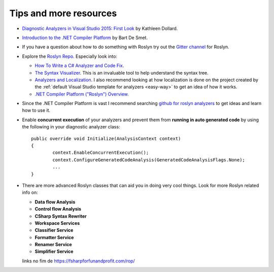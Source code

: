 .. _tips-and-more-resources:

Tips and more resources
=======================

* `Diagnostic Analyzers in Visual Studio 2015: First Look <https://www.pluralsight.com/courses/vs-2015-diagnostic-analyzers-first-look>`_ by Kathleen Dollard.

* `Introduction to the .NET Compiler Platform <https://www.pluralsight.com/courses/dotnet-compiler-platform-introduction>`_ by Bart De Smet.

* If you have a question about how to do something with Roslyn try out the `Gitter channel <https://gitter.im/dotnet/roslyn>`_ for Roslyn.

* Explore the `Roslyn Repo <https://github.com/dotnet/roslyn>`_. Especially look into:

  * `How To Write a C# Analyzer and Code Fix <https://github.com/dotnet/roslyn/wiki/How-To-Write-a-C%23-Analyzer-and-Code-Fix>`_.
  * `The Syntax Visualizer <https://github.com/dotnet/roslyn/wiki/Syntax%20Visualizer>`_. This is an invaluable tool to help understand the syntax tree.
  * `Analyzers and Localization <https://github.com/dotnet/roslyn/blob/master/docs/analyzers/Localizing%20Analyzers.md>`_. I also recommend looking at how localization is done on the project created by the :ref:`default Visual Studio template for analyzers <easy-way>` to get an idea of how it works.
  * `.NET Compiler Platform ("Roslyn") Overview <https://github.com/dotnet/roslyn/wiki/Roslyn%20Overview>`_.

* Since the .NET Compiler Platform is vast I recommend searching `github for roslyn analyzers <https://github.com/search?q=roslyn+analyzer&type=Repositories>`_ to get ideas and learn how to use it.

* Enable **concurrent execution** of your analyzers and prevent them from **running in auto generated code** by using the following in your diagnostic analyzer class:: 

 	public override void Initialize(AnalysisContext context)
	{
		context.EnableConcurrentExecution();
		context.ConfigureGeneratedCodeAnalysis(GeneratedCodeAnalysisFlags.None);
		...
	}

* There are more advanced Roslyn classes that can aid you in doing very cool things. Look for more Roslyn related info on:

  * **Data flow Analysis**
  * **Control flow Analysis**
  * **CSharp Syntax Rewriter**
  * **Workspace Services**
  * **Classifier Service**
  * **Formatter Service**
  * **Renamer Service**
  * **Simplifier Service**


  links no fim de https://fsharpforfunandprofit.com/rop/